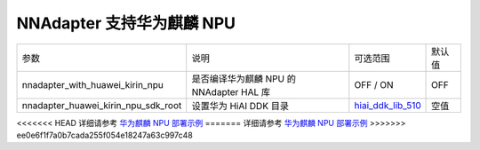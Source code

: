 NNAdapter 支持华为麒麟 NPU
^^^^^^^^^^^^^^^^^^^^^^^^^

.. list-table::

   * - 参数
     - 说明
     - 可选范围
     - 默认值
   * - nnadapter_with_huawei_kirin_npu
     - 是否编译华为麒麟 NPU 的 NNAdapter HAL 库
     - OFF / ON
     - OFF
   * - nnadapter_huawei_kirin_npu_sdk_root
     - 设置华为 HiAI DDK 目录
     - `hiai_ddk_lib_510 <https://paddlelite-demo.bj.bcebos.com/devices/huawei/kirin/hiai_ddk_lib_510.tar.gz>`_
     - 空值

<<<<<<< HEAD
详细请参考 `华为麒麟 NPU 部署示例 <https://paddle-lite.readthedocs.io/zh/develop/demo_guides/huawei_kirin_npu.html>`_
=======
详细请参考 `华为麒麟 NPU 部署示例 <https://paddle-lite.readthedocs.io/zh/release-v2.10_a/demo_guides/huawei_kirin_npu.html>`_
>>>>>>> ee0e6f1f7a0b7cada255f054e18247a63c997c48
